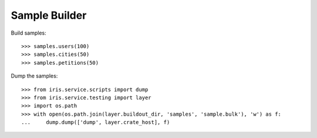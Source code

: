 ==============
Sample Builder
==============

Build samples::

    >>> samples.users(100)
    >>> samples.cities(50)
    >>> samples.petitions(50)

Dump the samples::

    >>> from iris.service.scripts import dump
    >>> from iris.service.testing import layer
    >>> import os.path
    >>> with open(os.path.join(layer.buildout_dir, 'samples', 'sample.bulk'), 'w') as f:
    ...     dump.dump(['dump', layer.crate_host], f)
